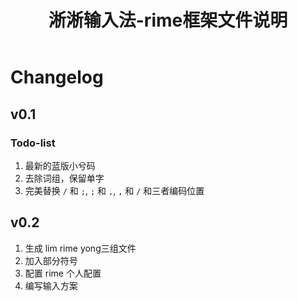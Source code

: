 #+title:淅淅输入法-rime框架文件说明
* Table of Contents                                       :TOC_4_gh:noexport:
- [[#changelog][Changelog]]
  - [[#v01][v0.1]]
    - [[#todo-list][Todo-list]]
  - [[#v02][v0.2]]

* Changelog
** v0.1
   SCHEDULED: <2019-01-18 周五>
*** Todo-list
     1. 最新的蓝版小兮码
     2. 去除词组，保留单字
     3. 完美替换 ~/~ 和 ~;~, ~;~ 和 ~,~, ~,~ 和 ~/~ 和三者编码位置
** v0.2
    1. 生成 lim rime yong三组文件
    2. 加入部分符号
    3. 配置 rime 个人配置
    4. 编写输入方案
